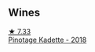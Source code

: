 
** Wines

#+begin_export html
<div class="flex-container">
  <a class="flex-item flex-item-left" href="/wines/5143561a-3ce6-4c28-b1db-a0ec9ff8bd47.html">
    <img class="flex-bottle" src="/images/51/43561a-3ce6-4c28-b1db-a0ec9ff8bd47/2020-07-29-21-25-12-46EEB3EF-C2C0-4BDD-9A73-45AA7EB09A45-1-105-c@512.webp"></img>
    <section class="h">★ 7.33</section>
    <section class="h text-bolder">Pinotage Kadette - 2018</section>
  </a>

</div>
#+end_export
